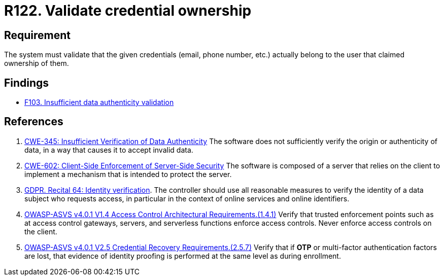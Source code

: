 :slug: products/rules/list/122/
:category: authentication
:description: This requirement establishes the importance of validating that the indicated email account belongs to the user claiming it.
:keywords: Person, Email, Guarantee, Owner, Security, Electronic, Rules, Ethical Hacking, Pentesting
:rules: yes

= R122. Validate credential ownership

== Requirement

The system must validate that the given credentials (email, phone number, etc.)
actually belong to the user that claimed ownership of them.

== Findings

* [inner]#link:/findings/103/[F103. Insufficient data authenticity validation]#

== References

. [[r1]] link:https://cwe.mitre.org/data/definitions/345.html[CWE-345: Insufficient Verification of Data Authenticity]
The software does not sufficiently verify the origin or authenticity of data,
in a way that causes it to accept invalid data.

. [[r2]] link:https://cwe.mitre.org/data/definitions/602.html[CWE-602: Client-Side Enforcement of Server-Side Security]
The software is composed of a server that relies on the client to implement a
mechanism that is intended to protect the server.

. [[r3]] link:https://gdpr-info.eu/recitals/no-64/[GDPR. Recital 64: Identity verification].
The controller should use all reasonable measures to verify the identity of a
data subject who requests access,
in particular in the context of online services and online identifiers.

. [[r4]] link:https://owasp.org/www-project-application-security-verification-standard/[OWASP-ASVS v4.0.1
V1.4 Access Control Architectural Requirements.(1.4.1)]
Verify that trusted enforcement points such as at access control gateways,
servers, and serverless functions enforce access controls.
Never enforce access controls on the client.

. [[r5]] link:https://owasp.org/www-project-application-security-verification-standard/[OWASP-ASVS v4.0.1
V2.5 Credential Recovery Requirements.(2.5.7)]
Verify that if *OTP* or multi-factor authentication factors are lost,
that evidence of identity proofing is performed at the same level as during
enrollment.
